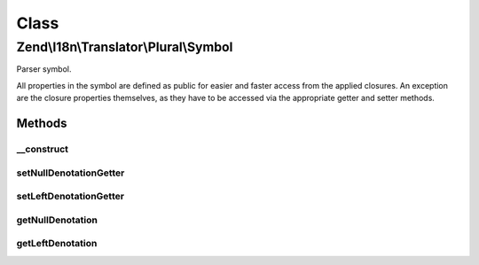 .. I18n/Translator/Plural/Symbol.php generated using docpx on 01/30/13 03:02pm


Class
*****

Zend\\I18n\\Translator\\Plural\\Symbol
======================================

Parser symbol.

All properties in the symbol are defined as public for easier and faster
access from the applied closures. An exception are the closure properties
themselves, as they have to be accessed via the appropriate getter and
setter methods.

Methods
-------

__construct
+++++++++++

.. function:: __construct()


    Create a new symbol.

    :param Parser: 
    :param string: 
    :param integer: 



setNullDenotationGetter
+++++++++++++++++++++++

.. function:: setNullDenotationGetter()


    Set the null denotation getter.

    :param Closure: 

    :rtype: Symbol 



setLeftDenotationGetter
+++++++++++++++++++++++

.. function:: setLeftDenotationGetter()


    Set the left denotation getter.

    :param Closure: 

    :rtype: Symbol 



getNullDenotation
+++++++++++++++++

.. function:: getNullDenotation()


    Get null denotation.


    :rtype: Symbol 



getLeftDenotation
+++++++++++++++++

.. function:: getLeftDenotation()


    Get left denotation.

    :param Symbol: 

    :throws Exception\ParseException: 

    :rtype: Symbol 



